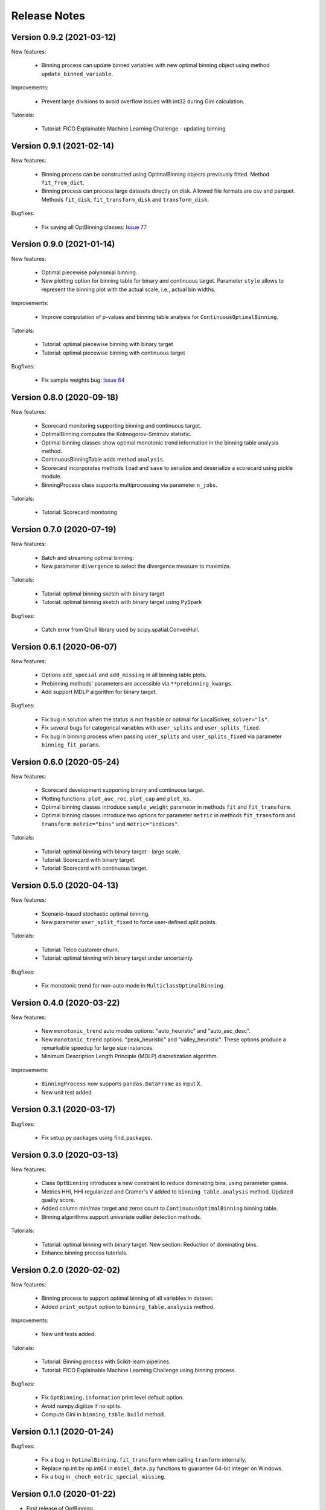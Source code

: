 Release Notes
=============

Version 0.9.2 (2021-03-12)
--------------------------

New features:

   - Binning process can update binned variables with new optimal binning object using method ``update_binned_variable``.

Improvements:
   
   - Prevent large divisions to avoid overflow issues with int32 during Gini calculation.

Tutorials:

   - Tutorial: FICO Explainable Machine Learning Challenge - updating binning


Version 0.9.1 (2021-02-14)
--------------------------

New features:

   - Binning process can be constructed using OptimalBinning objects previously fitted. Method ``fit_from_dict``.
   - Binning process can process large datasets directly on disk. Allowed file formats are csv and parquet. Methods ``fit_disk``, ``fit_transform_disk`` and ``transform_disk``.

Bugfixes:

   - Fix saving all OptBinning classes: `Issue 77 <https://github.com/guillermo-navas-palencia/optbinning/issues/77>`_


Version 0.9.0 (2021-01-14)
--------------------------

New features:

   - Optimal piecewise polynomial binning.
   - New plotting option for binning table for binary and continuous target. Parameter ``style`` allows to represent the binning plot with the actual scale, i.e., actual bin widths.

Improvements:

   - Improve computation of p-values and binning table analysis for ``ContinuousOptimalBinning``.

Tutorials:
   
   - Tutorial: optimal piecewise binning with binary target
   - Tutorial: optimal piecewise binning with continuous target

Bugfixes:

   - Fix sample weights bug: `Issue 64 <https://github.com/guillermo-navas-palencia/optbinning/issues/64>`_


Version 0.8.0 (2020-09-18)
--------------------------

New features:

   - Scorecard monitoring supporting binning and continuous target.
   - OptimalBinning computes the Kolmogorov-Smirnov statistic.
   - Optimal binning classes show optimal monotonic trend information in the binning table analysis method.
   - ContinuousBinningTable adds method ``analysis``.
   - Scorecard incorporates methods ``load`` and ``save`` to serialize and deserialize a scorecard using pickle module.
   - BinningProcess class supports multiprocessing via parameter ``n_jobs``.

Tutorials:

   - Tutorial: Scorecard monitoring


Version 0.7.0 (2020-07-19)
--------------------------

New features:

   - Batch and streaming optimal binning.
   - New parameter ``divergence`` to select the divergence measure to maximize.

Tutorials:

   - Tutorial: optimal binning sketch with binary target
   - Tutorial: optimal binning sketch with binary target using PySpark

Bugfixes:

   - Catch error from Qhull library used by scipy.spatial.ConvexHull.


Version 0.6.1 (2020-06-07)
--------------------------

New features:

   - Options ``add_special`` and ``add_missing`` in all binning table plots.
   - Prebinning methods' parameters are accessible via ``**prebinning_kwargs``.
   - Add support MDLP algorithm for binary target.

Bugfixes:

   - Fix bug in solution when the status is not feasible or optimal for LocalSolver, ``solver="ls"``.
   - Fix several bugs for categorical variables with ``user_splits`` and ``user_splits_fixed``.
   - Fix bug in binning process when passing ``user_splits`` and ``user_splits_fixed`` via parameter ``binning_fit_params``.


Version 0.6.0 (2020-05-24)
--------------------------

New features:

   - Scorecard development supporting binary and continuous target.
   - Plotting functions: ``plot_auc_roc``, ``plot_cap`` and ``plot_ks``.
   - Optimal binning classes introduce ``sample_weight`` parameter in methods ``fit`` and ``fit_transform``.
   - Optimal binning classes introduce two options for parameter ``metric`` in methods ``fit_transform`` and ``transform``: ``metric="bins"`` and ``metric="indices"``.


Tutorials:

   - Tutorial: optimal binning with binary target - large scale.
   - Tutorial: Scorecard with binary target.
   - Tutorial: Scorecard with continuous target.


Version 0.5.0 (2020-04-13)
--------------------------

New features:

   - Scenario-based stochastic optimal binning.
   - New parameter ``user_split_fixed`` to force user-defined split points.

Tutorials:
   
   - Tutorial: Telco customer churn.
   - Tutorial: optimal binning with binary target under uncertainty.

Bugfixes:

   - Fix monotonic trend for non-auto mode in ``MulticlassOptimalBinning``.


Version 0.4.0 (2020-03-22)
--------------------------

New features:

   - New ``monotonic_trend`` auto modes options: "auto_heuristic" and "auto_asc_desc".
   - New ``monotonic_trend`` options: "peak_heuristic" and "valley_heuristic". These options produce a remarkable speedup for large size instances.
   - Minimum Description Length Principle (MDLP) discretization algorithm.

Improvements:

   - ``BinningProcess`` now supports ``pandas.DataFrame`` as input X.
   - New unit test added.


Version 0.3.1 (2020-03-17)
--------------------------

Bugfixes:

   - Fix setup.py packages using find_packages.


Version 0.3.0 (2020-03-13)
--------------------------

New features:

   - Class ``OptBinning`` introduces a new constraint to reduce dominating bins, using parameter ``gamma``.
   - Metrics HHI, HHI regularized and Cramer's V added to ``binning_table.analysis`` method. Updated quality score.
   - Added column min/max target and zeros count to ``ContinuousOptimalBinning`` binning table.
   - Binning algorithms support univariate outlier detection methods.

Tutorials:

   - Tutorial: optimal binning with binary target. New section: Reduction of dominating bins.
   - Enhance binning process tutorials.


Version 0.2.0 (2020-02-02)
--------------------------

New features:

   - Binning process to support optimal binning of all variables in dataset.
   - Added ``print_output`` option to ``binning_table.analysis`` method.


Improvements:

   - New unit tests added.

Tutorials:

   - Tutorial: Binning process with Scikit-learn pipelines.
   - Tutorial: FICO Explainable Machine Learning Challenge using binning process.   

Bugfixes:

   - Fix ``OptBinning.information`` print level default option.
   - Avoid numpy.digitize if no splits.
   - Compute Gini in ``binning_table.build`` method.


Version 0.1.1 (2020-01-24)
--------------------------

Bugfixes:

   * Fix a bug in ``OptimalBinning.fit_transform`` when calling ``tranform`` internally.
   * Replace np.int by np.int64 in ``model_data.py`` functions to guarantee 64-bit integer on Windows.
   * Fix a bug in ``_chech_metric_special_missing``.


Version 0.1.0 (2020-01-22)
--------------------------

* First release of OptBinning.
